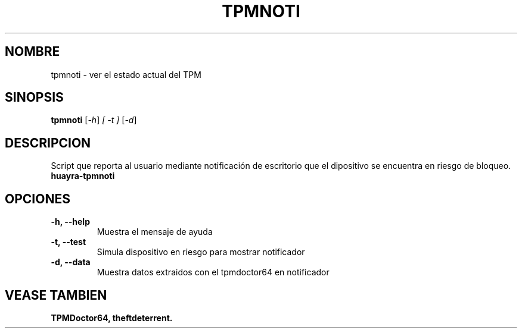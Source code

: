 .\"                                      Hey, EMACS: -*- nroff -*-
.\" (C) Copyright 2017 Ignacio Losiggio <iglosiggio@gmail.com>,
.\"
.\" First parameter, NAME, should be all caps
.\" Second parameter, SECTION, should be 1-8, maybe w/ subsection
.\" other parameters are allowed: see man(7), man(1)
.TH TPMNOTI 1 "June 22, 2017"
.\" Please adjust this date whenever revising the manpage.
.\"
.\" Some roff macros, for reference:
.\" .nh        disable hyphenation
.\" .hy        enable hyphenation
.\" .ad l      left justify
.\" .ad b      justify to both left and right margins
.\" .nf        disable filling
.\" .fi        enable filling
.\" .br        insert line break
.\" .sp <n>    insert n+1 empty lines
.\" for manpage-specific macros, see man(7)
.SH NOMBRE
tpmnoti \- ver el estado actual del TPM
.SH SINOPSIS
.B tpmnoti
.RI [ -h ] " [ -t ] " [ -d ] "
.SH DESCRIPCION
Script que reporta al usuario mediante notificación de escritorio que el dipositivo se encuentra en riesgo de bloqueo.
.B huayra-tpmnoti
.PP
.SH OPCIONES
.TP
.B \-h, \-\-help
Muestra el mensaje de ayuda
.TP
.B \-t, \-\-test
Simula dispositivo en riesgo para mostrar notificador
.TP
.B \-d, \-\-data
Muestra datos extraidos con el tpmdoctor64 en notificador
.SH VEASE TAMBIEN
.BR TPMDoctor64,
.BR theftdeterrent.
